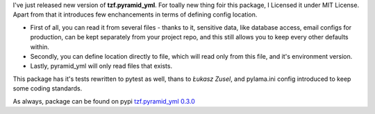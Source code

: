 .. link:
.. description:
.. tags: python,pyramid,yaml
.. date: 2013/12/15 23:13:05
.. title: tzf.pyramid_yml 0.3.0
.. slug: tzfpyramid_yml-030

I've just released new version of **tzf.pyramid_yml**. For toally new thing foir this package, I Licensed it under MIT License. Apart from that it introduces few enchancements in terms of defining config location.

.. TEASER_END

* First of all, you can read it from several files - thanks to it, sensitive data, like database access, email configs for production, can be kept separately from your project repo, and this still allows you to keep every other defaults within.
* Secondly, you can define location directly to file, which will read only from this file, and it's environment version.
* Lastly, pyramid_yml will only read files that exists.

This package has it's tests rewritten to pytest as well, thans to *Łukasz Zusel*, and pylama.ini config introduced to keep some coding standards.

As always, package can be found on pypi `tzf.pyramid_yml 0.3.0 <https://pypi.python.org/pypi/tzf.pyramid_yml/0.3.0>`_

